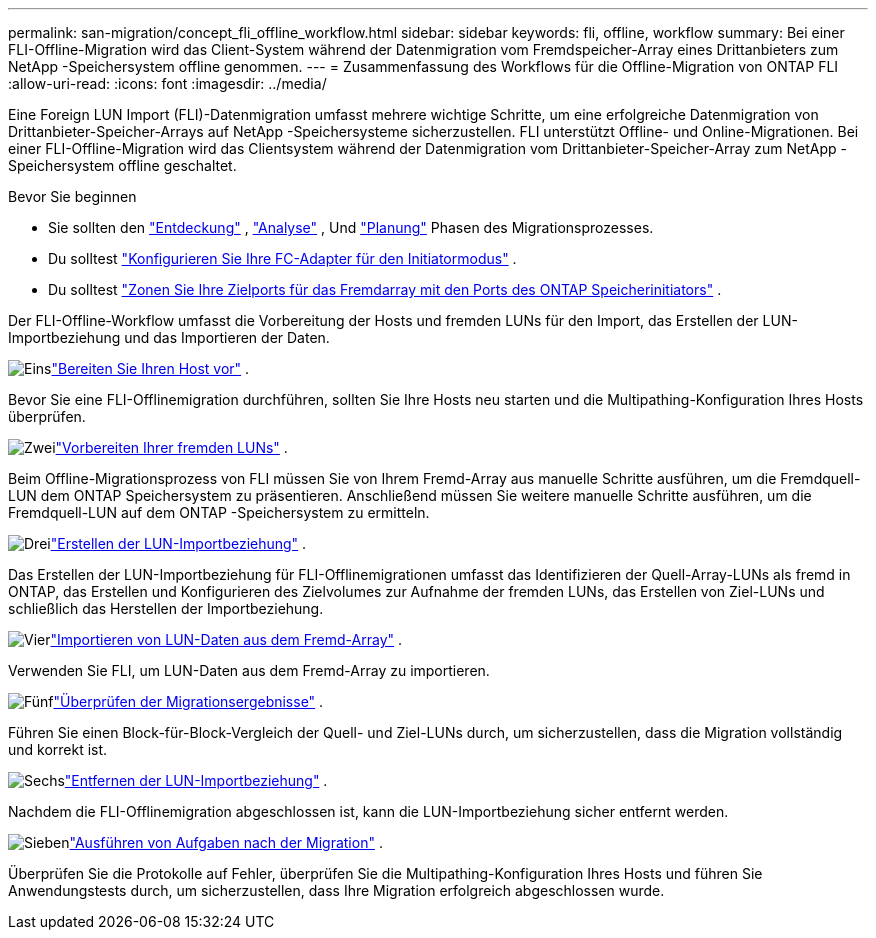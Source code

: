 ---
permalink: san-migration/concept_fli_offline_workflow.html 
sidebar: sidebar 
keywords: fli, offline, workflow 
summary: Bei einer FLI-Offline-Migration wird das Client-System während der Datenmigration vom Fremdspeicher-Array eines Drittanbieters zum NetApp -Speichersystem offline genommen. 
---
= Zusammenfassung des Workflows für die Offline-Migration von ONTAP FLI
:allow-uri-read: 
:icons: font
:imagesdir: ../media/


[role="lead"]
Eine Foreign LUN Import (FLI)-Datenmigration umfasst mehrere wichtige Schritte, um eine erfolgreiche Datenmigration von Drittanbieter-Speicher-Arrays auf NetApp -Speichersysteme sicherzustellen. FLI unterstützt Offline- und Online-Migrationen. Bei einer FLI-Offline-Migration wird das Clientsystem während der Datenmigration vom Drittanbieter-Speicher-Array zum NetApp -Speichersystem offline geschaltet.

.Bevor Sie beginnen
* Sie sollten den link:concept_migration_discover_phase_workflow.html["Entdeckung"] , link:concept_migration_analyze_phase_workflow.html["Analyse"] , Und link:concept_migration_plan_phase_workflow.html["Planung"] Phasen des Migrationsprozesses.
* Du solltest link:configure-fc-adapter-initiator.html["Konfigurieren Sie Ihre FC-Adapter für den Initiatormodus"] .
* Du solltest link:concept_target_and_initiator_port_zoning.html["Zonen Sie Ihre Zielports für das Fremdarray mit den Ports des ONTAP Speicherinitiators"] .


Der FLI-Offline-Workflow umfasst die Vorbereitung der Hosts und fremden LUNs für den Import, das Erstellen der LUN-Importbeziehung und das Importieren der Daten.

.image:https://raw.githubusercontent.com/NetAppDocs/common/main/media/number-1.png["Eins"]link:prepare-host-offline-migration.html["Bereiten Sie Ihren Host vor"] .
[role="quick-margin-para"]
Bevor Sie eine FLI-Offlinemigration durchführen, sollten Sie Ihre Hosts neu starten und die Multipathing-Konfiguration Ihres Hosts überprüfen.

.image:https://raw.githubusercontent.com/NetAppDocs/common/main/media/number-2.png["Zwei"]link:prepare-foreign-lun-offline.html["Vorbereiten Ihrer fremden LUNs"] .
[role="quick-margin-para"]
Beim Offline-Migrationsprozess von FLI müssen Sie von Ihrem Fremd-Array aus manuelle Schritte ausführen, um die Fremdquell-LUN dem ONTAP Speichersystem zu präsentieren. Anschließend müssen Sie weitere manuelle Schritte ausführen, um die Fremdquell-LUN auf dem ONTAP -Speichersystem zu ermitteln.

.image:https://raw.githubusercontent.com/NetAppDocs/common/main/media/number-3.png["Drei"]link:create-lun-import-relationship-offline.html["Erstellen der LUN-Importbeziehung"] .
[role="quick-margin-para"]
Das Erstellen der LUN-Importbeziehung für FLI-Offlinemigrationen umfasst das Identifizieren der Quell-Array-LUNs als fremd in ONTAP, das Erstellen und Konfigurieren des Zielvolumes zur Aufnahme der fremden LUNs, das Erstellen von Ziel-LUNs und schließlich das Herstellen der Importbeziehung.

.image:https://raw.githubusercontent.com/NetAppDocs/common/main/media/number-4.png["Vier"]link:task_fli_offline_importing_the_data.html["Importieren von LUN-Daten aus dem Fremd-Array"] .
[role="quick-margin-para"]
Verwenden Sie FLI, um LUN-Daten aus dem Fremd-Array zu importieren.

.image:https://raw.githubusercontent.com/NetAppDocs/common/main/media/number-5.png["Fünf"]link:task_fli_offline_verifying_migration_results.html["Überprüfen der Migrationsergebnisse"] .
[role="quick-margin-para"]
Führen Sie einen Block-für-Block-Vergleich der Quell- und Ziel-LUNs durch, um sicherzustellen, dass die Migration vollständig und korrekt ist.

.image:https://raw.githubusercontent.com/NetAppDocs/common/main/media/number-6.png["Sechs"]link:remove-lun-import-relationship-offline.html["Entfernen der LUN-Importbeziehung"] .
[role="quick-margin-para"]
Nachdem die FLI-Offlinemigration abgeschlossen ist, kann die LUN-Importbeziehung sicher entfernt werden.

.image:https://raw.githubusercontent.com/NetAppDocs/common/main/media/number-7.png["Sieben"]link:concept_fli_offline_post_migration_tasks.html["Ausführen von Aufgaben nach der Migration"] .
[role="quick-margin-para"]
Überprüfen Sie die Protokolle auf Fehler, überprüfen Sie die Multipathing-Konfiguration Ihres Hosts und führen Sie Anwendungstests durch, um sicherzustellen, dass Ihre Migration erfolgreich abgeschlossen wurde.
